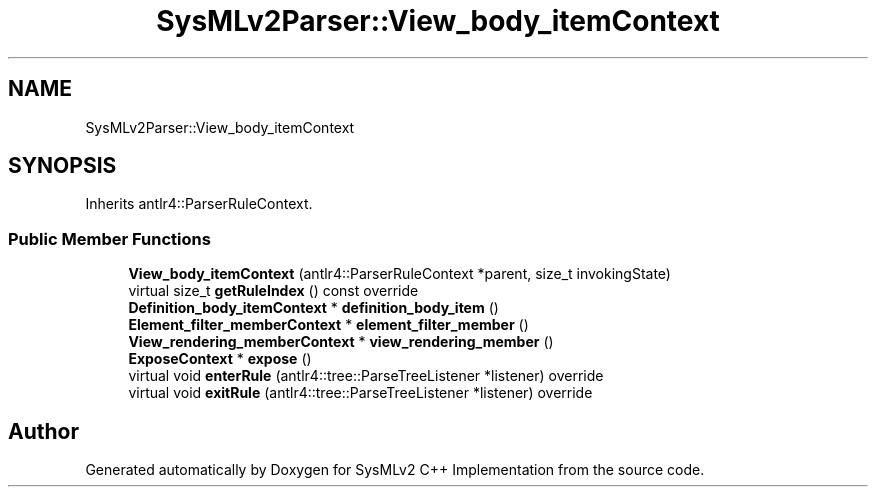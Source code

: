 .TH "SysMLv2Parser::View_body_itemContext" 3 "Version 1.0 Beta 2" "SysMLv2 C++ Implementation" \" -*- nroff -*-
.ad l
.nh
.SH NAME
SysMLv2Parser::View_body_itemContext
.SH SYNOPSIS
.br
.PP
.PP
Inherits antlr4::ParserRuleContext\&.
.SS "Public Member Functions"

.in +1c
.ti -1c
.RI "\fBView_body_itemContext\fP (antlr4::ParserRuleContext *parent, size_t invokingState)"
.br
.ti -1c
.RI "virtual size_t \fBgetRuleIndex\fP () const override"
.br
.ti -1c
.RI "\fBDefinition_body_itemContext\fP * \fBdefinition_body_item\fP ()"
.br
.ti -1c
.RI "\fBElement_filter_memberContext\fP * \fBelement_filter_member\fP ()"
.br
.ti -1c
.RI "\fBView_rendering_memberContext\fP * \fBview_rendering_member\fP ()"
.br
.ti -1c
.RI "\fBExposeContext\fP * \fBexpose\fP ()"
.br
.ti -1c
.RI "virtual void \fBenterRule\fP (antlr4::tree::ParseTreeListener *listener) override"
.br
.ti -1c
.RI "virtual void \fBexitRule\fP (antlr4::tree::ParseTreeListener *listener) override"
.br
.in -1c

.SH "Author"
.PP 
Generated automatically by Doxygen for SysMLv2 C++ Implementation from the source code\&.

